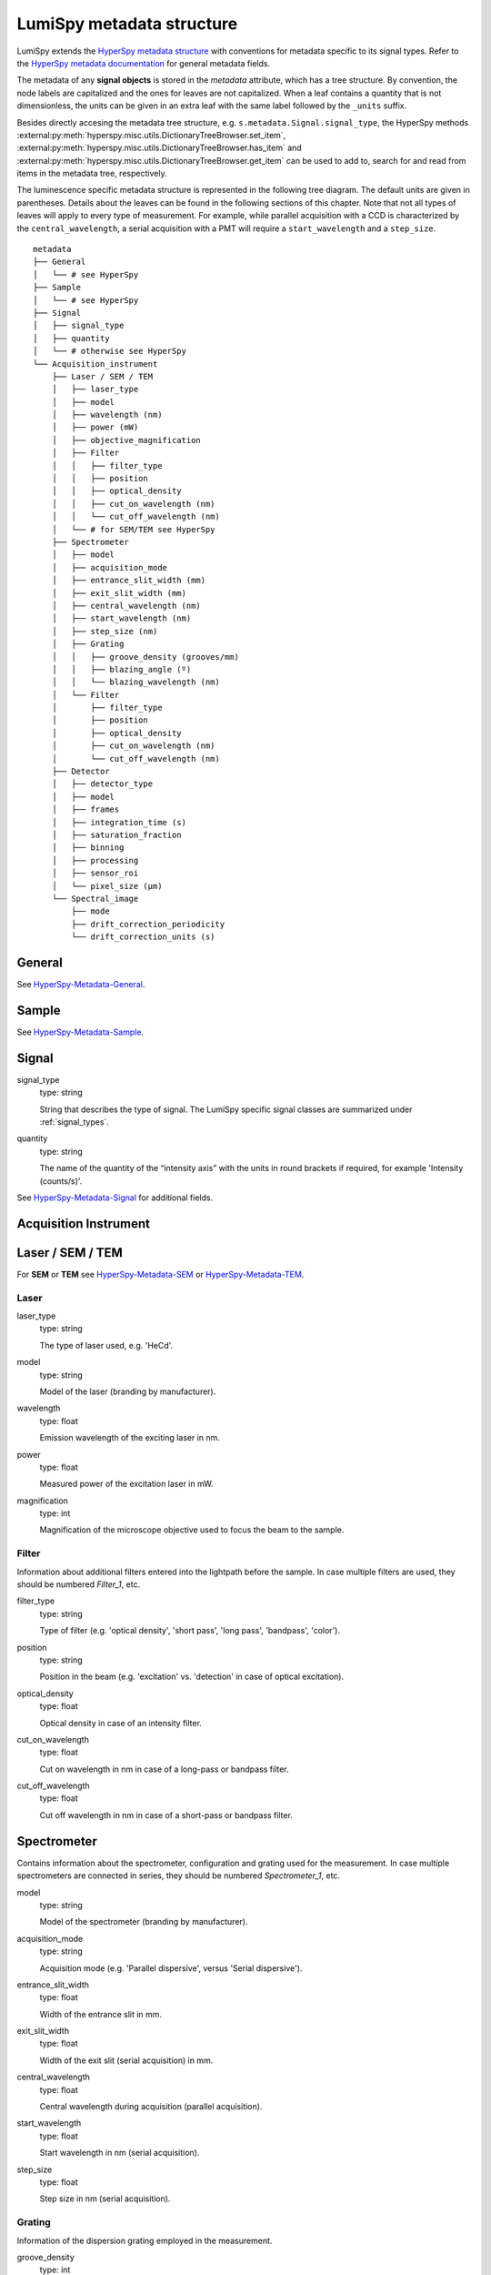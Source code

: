 .. _metadata_structure:

LumiSpy metadata structure
**************************

LumiSpy extends the `HyperSpy metadata structure
<https://hyperspy.org/hyperspy-doc/current/user_guide/metadata_structure.html>`_
with conventions for metadata specific to its signal types. Refer to the
`HyperSpy metadata documentation
<https://hyperspy.org/hyperspy-doc/current/user_guide/metadata_structure.html>`_
for general metadata fields.

The metadata of any **signal objects** is stored in the `metadata` attribute,
which has a tree structure. By convention, the node labels are capitalized and
the ones for leaves are not capitalized. When a leaf contains a quantity that
is not dimensionless, the units can be given in an extra leaf with the same
label followed by the ``_units`` suffix.

Besides directly accesing the metadata tree structure, e.g.
``s.metadata.Signal.signal_type``, the HyperSpy methods
:external:py:meth:`hyperspy.misc.utils.DictionaryTreeBrowser.set_item`,
:external:py:meth:`hyperspy.misc.utils.DictionaryTreeBrowser.has_item` and
:external:py:meth:`hyperspy.misc.utils.DictionaryTreeBrowser.get_item`
can be used to add to, search for and read from items in the metadata tree,
respectively.

The luminescence specific metadata structure is represented in the following
tree diagram. The default units are given in parentheses. Details about the
leaves can be found in the following sections of this chapter. Note that not
all types of leaves will apply to every type of measurement. For example,
while parallel acquisition with a CCD is characterized by the
``central_wavelength``, a serial acquisition with a PMT will require a
``start_wavelength`` and a ``step_size``.

::

    metadata
    ├── General
    │   └── # see HyperSpy
    ├── Sample
    │   └── # see HyperSpy
    ├── Signal
    │   ├── signal_type
    │   ├── quantity
    │   └── # otherwise see HyperSpy
    └── Acquisition_instrument
        ├── Laser / SEM / TEM
        │   ├── laser_type
        │   ├── model
        │   ├── wavelength (nm)
        │   ├── power (mW)
        │   ├── objective_magnification
        │   ├── Filter
        │   │   ├── filter_type
        │   │   ├── position
        │   │   ├── optical_density
        │   │   ├── cut_on_wavelength (nm)
        │   │   └── cut_off_wavelength (nm)
        │   └── # for SEM/TEM see HyperSpy
        ├── Spectrometer
        │   ├── model
        │   ├── acquisition_mode
        │   ├── entrance_slit_width (mm)
        │   ├── exit_slit_width (mm)
        │   ├── central_wavelength (nm)
        │   ├── start_wavelength (nm)
        │   ├── step_size (nm)
        │   ├── Grating
        │   │   ├── groove_density (grooves/mm)
        │   │   ├── blazing_angle (º)
        │   │   └── blazing_wavelength (nm)
        │   └── Filter
        │       ├── filter_type
        │       ├── position
        │       ├── optical_density
        │       ├── cut_on_wavelength (nm)
        │       └── cut_off_wavelength (nm)
        ├── Detector
        │   ├── detector_type
        │   ├── model
        │   ├── frames
        │   ├── integration_time (s)
        │   ├── saturation_fraction
        │   ├── binning
        │   ├── processing
        │   ├── sensor_roi
        │   └── pixel_size (µm)
        └── Spectral_image
            ├── mode
            ├── drift_correction_periodicity
            └── drift_correction_units (s)


General
=======

See `HyperSpy-Metadata-General
<https://hyperspy.org/hyperspy-doc/current/user_guide/metadata_structure.html#general>`_.

Sample
======

See `HyperSpy-Metadata-Sample
<https://hyperspy.org/hyperspy-doc/current/user_guide/metadata_structure.html#sample>`_.

Signal
======

signal_type
    type: string

    String that describes the type of signal. The LumiSpy specific signal classes are
    summarized under :ref:`signal_types`.

quantity
    type: string

    The name of the quantity of the “intensity axis” with the units in round brackets if
    required, for example 'Intensity (counts/s)'.

See `HyperSpy-Metadata-Signal
<https://hyperspy.org/hyperspy-doc/current/user_guide/metadata_structure.html#sample>`_
for additional fields.

Acquisition Instrument
======================

Laser / SEM / TEM
=================

For **SEM** or **TEM** see `HyperSpy-Metadata-SEM
<https://hyperspy.org/hyperspy-doc/current/user_guide/metadata_structure.html#sem>`_
or `HyperSpy-Metadata-TEM
<https://hyperspy.org/hyperspy-doc/current/user_guide/metadata_structure.html#tem>`_.


Laser
-----

laser_type
    type: string

    The type of laser used, e.g. 'HeCd'.

model
    type: string

    Model of the laser (branding by manufacturer).

wavelength
    type: float

    Emission wavelength of the exciting laser in nm.

power
    type: float

    Measured power of the excitation laser in mW.

magnification
    type: int

    Magnification of the microscope objective used to focus the beam to the
    sample.

.. _filter_label:

Filter
-------

Information about additional filters entered into the lightpath before the
sample. In case multiple filters are used, they should be numbered
`Filter_1`, etc.

filter_type
    type: string

    Type of filter (e.g. 'optical density', 'short pass', 'long pass',
    'bandpass', 'color').

position
    type: string

    Position in the beam (e.g. 'excitation' vs. 'detection' in case of optical
    excitation).

optical_density
    type: float

    Optical density in case of an intensity filter.

cut_on_wavelength
    type: float

    Cut on wavelength in nm in case of a long-pass or bandpass filter.

cut_off_wavelength
    type: float

    Cut off wavelength in nm in case of a short-pass or bandpass filter.

Spectrometer
============

Contains information about the spectrometer, configuration and grating used
for the measurement. In case multiple spectrometers are connected in series,
they should be numbered `Spectrometer_1`, etc.

model
    type: string

    Model of the spectrometer (branding by manufacturer).

acquisition_mode
    type: string

    Acquisition mode (e.g. 'Parallel dispersive', versus 'Serial dispersive').

entrance_slit_width
    type: float

    Width of the entrance slit in mm.

exit_slit_width
    type: float

    Width of the exit slit (serial acquisition) in mm.

central_wavelength
    type: float

    Central wavelength during acquisition (parallel acquisition).
    
start_wavelength
    type: float

    Start wavelength in nm (serial acquisition).

step_size
    type: float

    Step size in nm (serial acquisition).

Grating
-------

Information of the dispersion grating employed in the measurement.

groove_density
    type: int

    Density of lines on the grating in grooves/mm.

blazing_angle
    type: int

    Angle in degree (º) that the grating is blazed at.

blazing_wavelength
    type: int

    Wavelength that the grating blaze is optimized for in nm.

Filter
-------

Information about additional filters entered into the lightpath after the
sample. In case multiple filters are used, they should be numbered
`Filter_1`, etc. See :ref:`filter-label` above for details on items that
may potentially be included.

Detector
========

Contains information about the detector used to acquire the signal. Contained
leaves will differ depending on the type of detector.

detector_type
    type: string

    The type of detector used to acquire the signal (CCD, PMT, StreakCamera, 
    TCSPD).

model
    type: string

    The model of the used detector.

frames
    type: int

    Number of frames that are summed to yield the total integration time.

integration_time (s)
    type: float

    Time over which the signal is integrated. In case multiple frames are
    summed, it is the total exposure time. In case of serial acquisition, it is
    the dwell time per data point.

saturation_fraction
    type: float

    Fraction of the signal intensity compared with the saturation threshold of
    the CCD.

binning
    type: tuple of int

    A tuple that describes the binning of a parallel detector such a CCD on
    readout in x and y directions.

processing
    type: string

    Information about automatic processing performed on the data, e.g. 'dark
    subtracted'.

sensor_roi
    type: tuple of int

    Tuple of length 2 or 4 that specifies range of pixels on a detector that
    are read out: (offset x, offset y, size x, size y) for a 2D array detector
    and (offset, size) for a 1D line detector.

pixel_size
    type: float or tuple of float

    Size of a pixel in µm. Tuple of length 2 (width, height), when the pixel is
    not square.


Spectral_image
==============

Contains information about mapping parameters, such as step size, drift
correction, etc.

mode
    type: string

    Mode of the spectrum image acquisition such as 'Map' or 'Linescan'.

drift_correction_periodicity
    type: int/float

    Periodicity of the drift correction in specified units (standard s).

drift_correction_units
    type: string

    Units of the drift correction such as 's', 'px', 'rows'.
